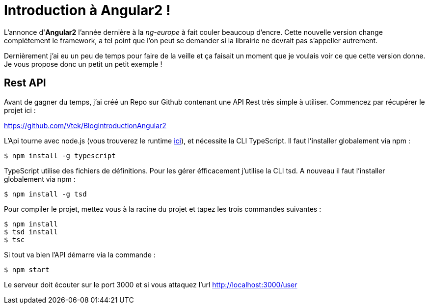 = Introduction à Angular2 !
:hp-image: introduction-a-angular2.png

:hp-tags: Angular2, TypeScript


L'annonce d'*Angular2* l'année dernière à la _ng-europe_ à fait couler beaucoup d'encre. Cette nouvelle version change complétement le framework, a tel point que l'on peut se demander si la librairie ne devrait pas s'appeller autrement.

Dernièrement j'ai eu un peu de temps pour faire de la veille et ça faisait un moment que je voulais voir ce que cette version donne. Je vous propose donc un petit un petit exemple !


== Rest API

Avant de gagner du temps, j'ai créé un Repo sur Github contenant une API Rest très simple à utiliser. Commencez par récupérer le projet ici :

https://github.com/Vtek/BlogIntroductionAngular2

L'Api tourne avec node.js (vous trouverez le runtime https://nodejs.org[ici]), et nécessite la CLI TypeScript. Il faut l'installer globalement via npm :

----
$ npm install -g typescript
----

TypeScript utilise des fichiers de définitions. Pour les gérer éfficacement j'utilise la CLI tsd. A nouveau il faut l'installer globalement via npm :

----
$ npm install -g tsd
----

Pour compiler le projet, mettez vous à la racine du projet et tapez les trois commandes suivantes :

----
$ npm install
$ tsd install
$ tsc
----

Si tout va bien l'API démarre via la commande :

----
$ npm start
----

Le serveur doit écouter sur le port 3000 et si vous attaquez l'url http://localhost:3000/user